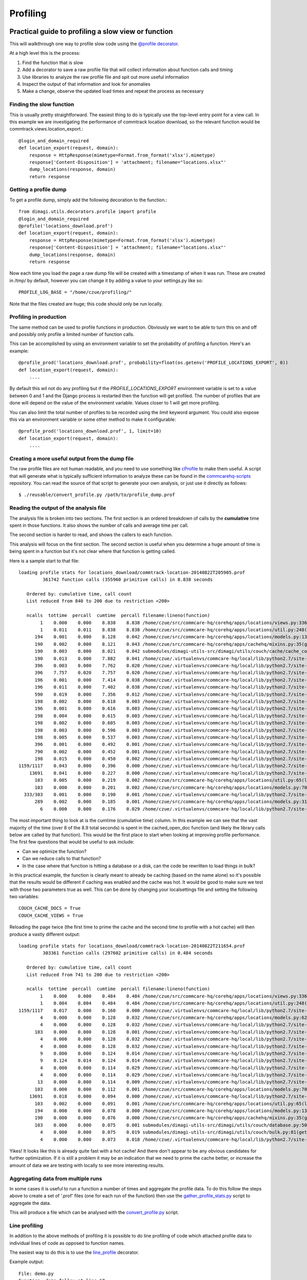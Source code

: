 Profiling
=========

Practical guide to profiling a slow view or function
~~~~~~~~~~~~~~~~~~~~~~~~~~~~~~~~~~~~~~~~~~~~~~~~~~~~

This will walkthrough one way to profile slow code using the `@profile decorator <https://github.com/dimagi/dimagi-utils/blob/master/dimagi/utils/decorators/profile.py>`_.

At a high level this is the process:

#. Find the function that is slow
#. Add a decorator to save a raw profile file that will collect information about function calls and timing
#. Use libraries to analyze the raw profile file and spit out more useful information
#. Inspect the output of that information and look for anomalies
#. Make a change, observe the updated load times and repeat the process as necessary

Finding the slow function
^^^^^^^^^^^^^^^^^^^^^^^^^

This is usually pretty straightforward.
The easiest thing to do is typically use the top-level entry point for a view call.
In this example we are investigating the performance of commtrack location download, so the relevant function would be commtrack.views.location_export.::

    @login_and_domain_required
    def location_export(request, domain):
        response = HttpResponse(mimetype=Format.from_format('xlsx').mimetype)
        response['Content-Disposition'] = 'attachment; filename="locations.xlsx"'
        dump_locations(response, domain)
        return response

Getting a profile dump
^^^^^^^^^^^^^^^^^^^^^^

To get a profile dump, simply add the following decoration to the function.::

    from dimagi.utils.decorators.profile import profile
    @login_and_domain_required
    @profile('locations_download.prof')
    def location_export(request, domain):
        response = HttpResponse(mimetype=Format.from_format('xlsx').mimetype)
        response['Content-Disposition'] = 'attachment; filename="locations.xlsx"'
        dump_locations(response, domain)
        return response

Now each time you load the page a raw dump file will be created with a timestamp of when it was run.
These are created in /tmp/ by default, however you can change it by adding a value to your settings.py like so::

    PROFILE_LOG_BASE = "/home/czue/profiling/"

Note that the files created are huge; this code should only be run locally.

Profiling in production
^^^^^^^^^^^^^^^^^^^^^^^
The same method can be used to profile functions in production. Obviously we want to be able to
turn this on and off and possibly only profile a limited number of function calls.

This can be accomplished by using an environment variable to set the probability of profiling a function.
Here's an example::

    @profile_prod('locations_download.prof', probability=float(os.getenv('PROFILE_LOCATIONS_EXPORT', 0))
    def location_export(request, domain):
        ....

By default this wil not do any profiling but if the `PROFILE_LOCATIONS_EXPORT` environment variable
is set to a value between 0 and 1 and the Django process is restarted then the function will
get profiled. The number of profiles that are done will depend on the value of the environment
variable. Values closer to 1 will get more profiling.

You can also limit the total number of profiles to be recorded using the `limit` keyword argument.
You could also expose this via an environment variable or some other method to make it configurable::

    @profile_prod('locations_download.prof', 1, limit=10)
    def location_export(request, domain):
        ....


Creating a more useful output from the dump file
^^^^^^^^^^^^^^^^^^^^^^^^^^^^^^^^^^^^^^^^^^^^^^^^

The raw profile files are not human readable, and you need to use something
like `cProfile <https://docs.python.org/2/library/profile.html#module-cProfile>`_ to make them
useful.
A script that will generate what is typically sufficient information to analyze
these can be found in the `commcarehq-scripts`_ repository.
You can read the source of that script to generate your own analysis, or just
use it directly as follows::

   $ ./reusable/convert_profile.py /path/to/profile_dump.prof

.. _commcarehq-scripts: https://github.com/dimagi/commcarehq-scripts/blob/master/reusable/convert_profile.py


Reading the output of the analysis file
^^^^^^^^^^^^^^^^^^^^^^^^^^^^^^^^^^^^^^^

The analysis file is broken into two sections.
The first section is an ordered breakdown of calls by the **cumulative** time spent in those functions.
It also shows the number of calls and average time per call.

The second section is harder to read, and shows the callers to each function.

This analysis will focus on the first section.
The second section is useful when you determine a huge amount of time is being spent in a function but it's not clear where that function is getting called.

Here is a sample start to that file::

    loading profile stats for locations_download/commtrack-location-20140822T205905.prof
             361742 function calls (355960 primitive calls) in 8.838 seconds

       Ordered by: cumulative time, call count
       List reduced from 840 to 200 due to restriction <200>

       ncalls  tottime  percall  cumtime  percall filename:lineno(function)
            1    0.000    0.000    8.838    8.838 /home/czue/src/commcare-hq/corehq/apps/locations/views.py:336(location_export)
            1    0.011    0.011    8.838    8.838 /home/czue/src/commcare-hq/corehq/apps/locations/util.py:248(dump_locations)
          194    0.001    0.000    8.128    0.042 /home/czue/src/commcare-hq/corehq/apps/locations/models.py:136(parent)
          190    0.002    0.000    8.121    0.043 /home/czue/src/commcare-hq/corehq/apps/cachehq/mixins.py:35(get)
          190    0.003    0.000    8.021    0.042 submodules/dimagi-utils-src/dimagi/utils/couch/cache/cache_core/api.py:65(cached_open_doc)
          190    0.013    0.000    7.882    0.041 /home/czue/.virtualenvs/commcare-hq/local/lib/python2.7/site-packages/couchdbkit/client.py:362(open_doc)
          396    0.003    0.000    7.762    0.020 /home/czue/.virtualenvs/commcare-hq/local/lib/python2.7/site-packages/http_parser/_socketio.py:56(readinto)
          396    7.757    0.020    7.757    0.020 /home/czue/.virtualenvs/commcare-hq/local/lib/python2.7/site-packages/http_parser/_socketio.py:24(<lambda>)
          196    0.001    0.000    7.414    0.038 /home/czue/.virtualenvs/commcare-hq/local/lib/python2.7/site-packages/couchdbkit/resource.py:40(json_body)
          196    0.011    0.000    7.402    0.038 /home/czue/.virtualenvs/commcare-hq/local/lib/python2.7/site-packages/restkit/wrappers.py:270(body_string)
          590    0.019    0.000    7.356    0.012 /home/czue/.virtualenvs/commcare-hq/local/lib/python2.7/site-packages/http_parser/reader.py:19(readinto)
          198    0.002    0.000    0.618    0.003 /home/czue/.virtualenvs/commcare-hq/local/lib/python2.7/site-packages/couchdbkit/resource.py:69(request)
          196    0.001    0.000    0.616    0.003 /home/czue/.virtualenvs/commcare-hq/local/lib/python2.7/site-packages/restkit/resource.py:105(get)
          198    0.004    0.000    0.615    0.003 /home/czue/.virtualenvs/commcare-hq/local/lib/python2.7/site-packages/restkit/resource.py:164(request)
          198    0.002    0.000    0.605    0.003 /home/czue/.virtualenvs/commcare-hq/local/lib/python2.7/site-packages/restkit/client.py:415(request)
          198    0.003    0.000    0.596    0.003 /home/czue/.virtualenvs/commcare-hq/local/lib/python2.7/site-packages/restkit/client.py:293(perform)
          198    0.005    0.000    0.537    0.003 /home/czue/.virtualenvs/commcare-hq/local/lib/python2.7/site-packages/restkit/client.py:456(get_response)
          396    0.001    0.000    0.492    0.001 /home/czue/.virtualenvs/commcare-hq/local/lib/python2.7/site-packages/http_parser/http.py:135(headers)
          790    0.002    0.000    0.452    0.001 /home/czue/.virtualenvs/commcare-hq/local/lib/python2.7/site-packages/http_parser/http.py:50(_check_headers_complete)
          198    0.015    0.000    0.450    0.002 /home/czue/.virtualenvs/commcare-hq/local/lib/python2.7/site-packages/http_parser/http.py:191(__next__)
    1159/1117    0.043    0.000    0.396    0.000 /home/czue/.virtualenvs/commcare-hq/local/lib/python2.7/site-packages/jsonobject/base.py:559(__init__)
        13691    0.041    0.000    0.227    0.000 /home/czue/.virtualenvs/commcare-hq/local/lib/python2.7/site-packages/jsonobject/base.py:660(__setitem__)
          103    0.005    0.000    0.219    0.002 /home/czue/src/commcare-hq/corehq/apps/locations/util.py:65(location_custom_properties)
          103    0.000    0.000    0.201    0.002 /home/czue/src/commcare-hq/corehq/apps/locations/models.py:70(<genexpr>)
      333/303    0.001    0.000    0.190    0.001 /home/czue/.virtualenvs/commcare-hq/local/lib/python2.7/site-packages/jsonobject/base.py:615(wrap)
          289    0.002    0.000    0.185    0.001 /home/czue/src/commcare-hq/corehq/apps/locations/models.py:31(__init__)
            6    0.000    0.000    0.176    0.029 /home/czue/.virtualenvs/commcare-hq/local/lib/python2.7/site-packages/couchdbkit/client.py:1024(_fetch_if_needed)

The most important thing to look at is the cumtime (cumulative time) column.
In this example we can see that the vast majority of the time (over 8 of the 8.9 total seconds) is spent in the cached_open_doc function (and likely the library calls below are called by that function).
This would be the first place to start when looking at improving profile performance.
The first few questions that would be useful to ask include:

* Can we optimize the function?
* Can we reduce calls to that function?
* In the case where that function is hitting a database or a disk, can the code be rewritten to load things in bulk?

In this practical example, the function is clearly meant to already be caching (based on the name alone) so it's possible that the results would be different if caching was enabled and the cache was hot.
It would be good to make sure we test with those two parameters true as well.
This can be done by changing your localsettings file and setting the following two variables::

    COUCH_CACHE_DOCS = True
    COUCH_CACHE_VIEWS = True

Reloading the page twice (the first time to prime the cache and the second time to profile with a hot cache) will then produce a vastly different output::

    loading profile stats for locations_download/commtrack-location-20140822T211654.prof
             303361 function calls (297602 primitive calls) in 0.484 seconds

       Ordered by: cumulative time, call count
       List reduced from 741 to 200 due to restriction <200>

       ncalls  tottime  percall  cumtime  percall filename:lineno(function)
            1    0.000    0.000    0.484    0.484 /home/czue/src/commcare-hq/corehq/apps/locations/views.py:336(location_export)
            1    0.004    0.004    0.484    0.484 /home/czue/src/commcare-hq/corehq/apps/locations/util.py:248(dump_locations)
    1159/1117    0.017    0.000    0.160    0.000 /home/czue/.virtualenvs/commcare-hq/local/lib/python2.7/site-packages/jsonobject/base.py:559(__init__)
            4    0.000    0.000    0.128    0.032 /home/czue/src/commcare-hq/corehq/apps/locations/models.py:62(filter_by_type)
            4    0.000    0.000    0.128    0.032 /home/czue/.virtualenvs/commcare-hq/local/lib/python2.7/site-packages/couchdbkit/client.py:986(all)
          103    0.000    0.000    0.128    0.001 /home/czue/.virtualenvs/commcare-hq/local/lib/python2.7/site-packages/couchdbkit/client.py:946(iterator)
            4    0.000    0.000    0.128    0.032 /home/czue/.virtualenvs/commcare-hq/local/lib/python2.7/site-packages/couchdbkit/client.py:1024(_fetch_if_needed)
            4    0.000    0.000    0.128    0.032 /home/czue/.virtualenvs/commcare-hq/local/lib/python2.7/site-packages/couchdbkit/client.py:995(fetch)
            9    0.000    0.000    0.124    0.014 /home/czue/.virtualenvs/commcare-hq/local/lib/python2.7/site-packages/http_parser/_socketio.py:56(readinto)
            9    0.124    0.014    0.124    0.014 /home/czue/.virtualenvs/commcare-hq/local/lib/python2.7/site-packages/http_parser/_socketio.py:24(<lambda>)
            4    0.000    0.000    0.114    0.029 /home/czue/.virtualenvs/commcare-hq/local/lib/python2.7/site-packages/couchdbkit/resource.py:40(json_body)
            4    0.000    0.000    0.114    0.029 /home/czue/.virtualenvs/commcare-hq/local/lib/python2.7/site-packages/restkit/wrappers.py:270(body_string)
           13    0.000    0.000    0.114    0.009 /home/czue/.virtualenvs/commcare-hq/local/lib/python2.7/site-packages/http_parser/reader.py:19(readinto)
          103    0.000    0.000    0.112    0.001 /home/czue/src/commcare-hq/corehq/apps/locations/models.py:70(<genexpr>)
        13691    0.018    0.000    0.094    0.000 /home/czue/.virtualenvs/commcare-hq/local/lib/python2.7/site-packages/jsonobject/base.py:660(__setitem__)
          103    0.002    0.000    0.091    0.001 /home/czue/src/commcare-hq/corehq/apps/locations/util.py:65(location_custom_properties)
          194    0.000    0.000    0.078    0.000 /home/czue/src/commcare-hq/corehq/apps/locations/models.py:136(parent)
          190    0.000    0.000    0.076    0.000 /home/czue/src/commcare-hq/corehq/apps/cachehq/mixins.py:35(get)
          103    0.000    0.000    0.075    0.001 submodules/dimagi-utils-src/dimagi/utils/couch/database.py:50(iter_docs)
            4    0.000    0.000    0.075    0.019 submodules/dimagi-utils-src/dimagi/utils/couch/bulk.py:81(get_docs)
            4    0.000    0.000    0.073    0.018 /home/czue/.virtualenvs/commcare-hq/local/lib/python2.7/site-packages/requests/api.py:80(post)

Yikes! It looks like this is already quite fast with a hot cache!
And there don't appear to be any obvious candidates for further optimization.
If it is still a problem it may be an indication that we need to prime the cache better, or increase the amount of data we are testing with locally to see more interesting results.

Aggregating data from multiple runs
^^^^^^^^^^^^^^^^^^^^^^^^^^^^^^^^^^^

In some cases it is useful to run a function a number of times and aggregate the profile data.
To do this follow the steps above to create a set of '.prof' files (one for each run of the function) then use the
`gather_profile_stats.py`_ script to aggregate the data.

This will produce a file which can be analysed with the `convert_profile.py`_ script.

.. _gather_profile_stats.py: https://github.com/dimagi/commcarehq-scripts/blob/master/reusable/gather_profile_stats.py
.. _convert_profile.py: https://github.com/dimagi/commcarehq-scripts/blob/master/reusable/convert_profile.py

Line profiling
^^^^^^^^^^^^^^

In addition to the above methods of profiling it is possible to do line profiling of code which attached profile
data to individual lines of code as opposed to function names.

The easiest way to do this is to use the `line_profile <https://github.com/dimagi/dimagi-utils/blob/master/dimagi/utils/decorators/profile.py#L51>`_
decorator.

Example output::

    File: demo.py
    Function: demo_follow at line 67
    Total time: 1.00391 s
    Line #      Hits         Time  Per Hit   % Time  Line Contents
    ==============================================================
        67                                           def demo_follow():
        68         1           34     34.0      0.0      r = random.randint(5, 10)
        69        11           81      7.4      0.0      for i in xrange(0, r):
        70        10      1003800 100380.0    100.0          time.sleep(0.1)
    File: demo.py
    Function: demo_profiler at line 72
    Total time: 1.80702 s
    Line #      Hits         Time  Per Hit   % Time  Line Contents
    ==============================================================
        72                                           @line_profile(follow=[demo_follow])
        73                                           def demo_profiler():
        74         1           17     17.0      0.0      r = random.randint(5, 10)
        75         9           66      7.3      0.0      for i in xrange(0, r):
        76         8       802921 100365.1     44.4          time.sleep(0.1)
        77
        78         1      1004013 1004013.0     55.6      demo_follow()

More details here:

* https://github.com/dmclain/django-debug-toolbar-line-profiler
* https://github.com/dcramer/django-devserver#devservermodulesprofilelineprofilermodule

Additional references
^^^^^^^^^^^^^^^^^^^^^
* http://django-extensions.readthedocs.org/en/latest/runprofileserver.html

Memory profiling
~~~~~~~~~~~~~~~~

Refer to these resources which provide good information on memory profiling:

* `Diagnosing memory leaks <http://chase-seibert.github.io/blog/2013/08/03/diagnosing-memory-leaks-python.html>`_
* `Using heapy <http://smira.ru/wp-content/uploads/2011/08/heapy.html>`_
* `Diving into python memory <https://github.com/CyrilPeponnet/cyrilpeponnet.github.com/blob/master/_posts/2014-09-18-diving-into-python-memory.md>`_
* `Memory usage graphs with ps <http://brunogirin.blogspot.com.au/2010/09/memory-usage-graphs-with-ps-and-gnuplot.html>`_
    * `while true; do ps -C python -o etimes=,pid=,%mem=,vsz= >> mem.txt; sleep 1; done`

* You can also use the "resident_set_size" decorator and context manager to print the amount of memory allocated to python before and after the method you think is causing memory leaks::

        from dimagi.utils.decorators.profile import resident_set_size

        @resident_set_size()
        def function_that_uses_a_lot_of_memory:
            [u'{}'.format(x) for x in range(1,100000)]

        def somewhere_else():
            with resident_set_size(enter_debugger=True):
                # the enter_debugger param will enter a pdb session after your method has run so you can do more exploration
                # do memory intensive things
